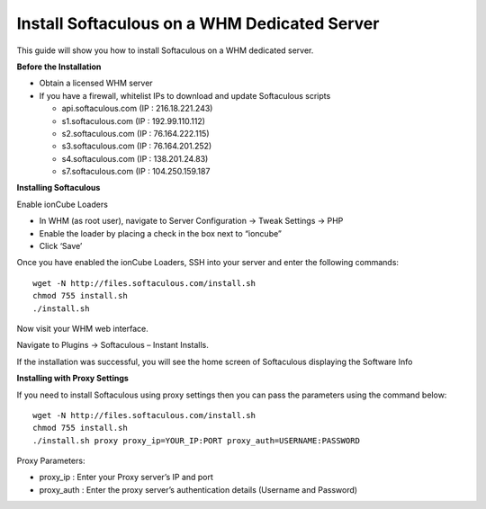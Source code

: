 Install Softaculous on a WHM Dedicated Server
=============================================

This guide will show you how to install Softaculous on a WHM dedicated server.

**Before the Installation**


- Obtain a licensed WHM server

- If you have a firewall, whitelist IPs to download and update Softaculous scripts

  - api.softaculous.com (IP : 216.18.221.243)
  - s1.softaculous.com (IP : 192.99.110.112)
  - s2.softaculous.com (IP : 76.164.222.115)
  - s3.softaculous.com (IP : 76.164.201.252)
  - s4.softaculous.com (IP : 138.201.24.83)
  - s7.softaculous.com (IP : 104.250.159.187

**Installing Softaculous**

Enable ionCube Loaders

- In WHM (as root user), navigate to Server Configuration -> Tweak Settings -> PHP
- Enable the loader by placing a check in the box next to “ioncube”
- Click ‘Save’

Once you have enabled the ionCube Loaders, SSH into your server and enter the following commands:
::

 wget -N http://files.softaculous.com/install.sh
 chmod 755 install.sh
 ./install.sh

Now visit your WHM web interface.

Navigate to Plugins -> Softaculous – Instant Installs.

If the installation was successful, you will see the home screen of Softaculous displaying the Software Info

**Installing with Proxy Settings**

If you need to install Softaculous using proxy settings then you can pass the parameters using the command below:
::

 wget -N http://files.softaculous.com/install.sh
 chmod 755 install.sh
 ./install.sh proxy proxy_ip=YOUR_IP:PORT proxy_auth=USERNAME:PASSWORD

Proxy Parameters:

- proxy_ip : Enter your Proxy server’s IP and port
- proxy_auth : Enter the proxy server’s authentication details (Username and Password)
